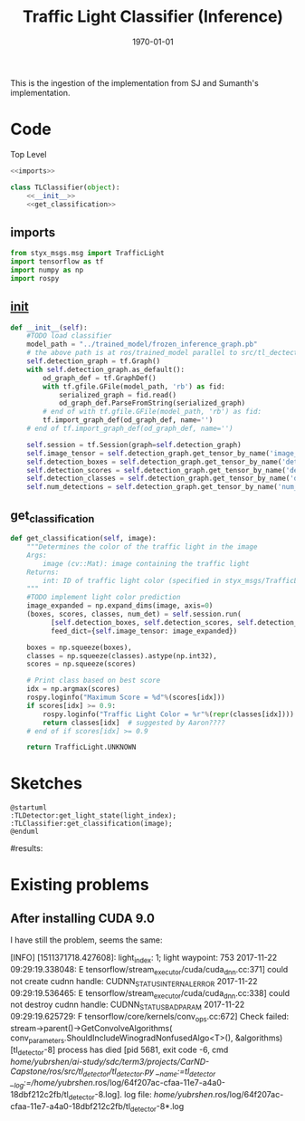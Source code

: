 #+LATEX_CLASS: article
#+LATEX_CLASS_OPTIONS:
#+LATEX_HEADER:
#+LATEX_HEADER_EXTRA:
#+DESCRIPTION:
#+KEYWORDS:
#+SUBTITLE:
#+LATEX_COMPILER: pdflatex
#+DATE: \today

#+TITLE: Traffic Light Classifier (Inference)

This is the ingestion of the implementation from SJ and Sumanth's implementation.


* Code

Top Level

#+NAME:tl-classifier
#+BEGIN_SRC python :noweb tangle :tangle ./ros/src/tl_detector/light_classification/tl_classifier.py
  <<imports>>

  class TLClassifier(object):
      <<__init__>>
      <<get_classification>>
#+END_SRC


** imports

#+NAME:imports
#+BEGIN_SRC python :noweb tangle :tangle
  from styx_msgs.msg import TrafficLight
  import tensorflow as tf
  import numpy as np
  import rospy
#+END_SRC

** __init__

#+NAME:__init__
#+BEGIN_SRC python :noweb tangle :tangle
  def __init__(self):
      #TODO load classifier
      model_path = "../trained_model/frozen_inference_graph.pb"
      # the above path is at ros/trained_model parallel to src/tl_dectector
      self.detection_graph = tf.Graph()
      with self.detection_graph.as_default():
          od_graph_def = tf.GraphDef()
          with tf.gfile.GFile(model_path, 'rb') as fid:
              serialized_graph = fid.read()
              od_graph_def.ParseFromString(serialized_graph)
          # end of with tf.gfile.GFile(model_path, 'rb') as fid:
          tf.import_graph_def(od_graph_def, name='')
      # end of tf.import_graph_def(od_graph_def, name='')

      self.session = tf.Session(graph=self.detection_graph)
      self.image_tensor = self.detection_graph.get_tensor_by_name('image_tensor:0')
      self.detection_boxes = self.detection_graph.get_tensor_by_name('detection_boxes:0')
      self.detection_scores = self.detection_graph.get_tensor_by_name('detection_scores:0')
      self.detection_classes = self.detection_graph.get_tensor_by_name('detection_classes:0')
      self.num_detections = self.detection_graph.get_tensor_by_name('num_detections:0')

#+END_SRC

** get_classification

#+NAME:get_classification
#+BEGIN_SRC python :noweb tangle :tangle
  def get_classification(self, image):
      """Determines the color of the traffic light in the image
      Args:
          image (cv::Mat): image containing the traffic light
      Returns:
          int: ID of traffic light color (specified in styx_msgs/TrafficLight)
      """
      #TODO implement light color prediction
      image_expanded = np.expand_dims(image, axis=0)
      (boxes, scores, classes, num_det) = self.session.run(
            [self.detection_boxes, self.detection_scores, self.detection_classes, self.num_detections],
            feed_dict={self.image_tensor: image_expanded})

      boxes = np.squeeze(boxes),
      classes = np.squeeze(classes).astype(np.int32),
      scores = np.squeeze(scores)

      # Print class based on best score
      idx = np.argmax(scores)
      rospy.loginfo("Maximum Score = %d"%(scores[idx]))
      if scores[idx] >= 0.9:
          rospy.loginfo("Traffic Light Color = %r"%(repr(classes[idx])))
          return classes[idx]  # suggested by Aaron????
      # end of if scores[idx] >= 0.9

      return TrafficLight.UNKNOWN
#+END_SRC


* Sketches

#+BEGIN_SRC plantuml :file traffic-light-classification.png
@startuml
:TLDetector:get_light_state(light_index);
:TLClassifier:get_classification(image);
@enduml
#+END_SRC

#+RESULTS:
[[file:traffic-light-classification.png]]

#results:

* Existing problems

** After installing CUDA 9.0

I have still the problem, seems the same:

[INFO] [1511371718.427608]: light_index: 1; light waypoint: 753
2017-11-22 09:29:19.338048: E tensorflow/stream_executor/cuda/cuda_dnn.cc:371] could not create cudnn handle: CUDNN_STATUS_INTERNAL_ERROR
2017-11-22 09:29:19.536465: E tensorflow/stream_executor/cuda/cuda_dnn.cc:338] could not destroy cudnn handle: CUDNN_STATUS_BAD_PARAM
2017-11-22 09:29:19.625729: F tensorflow/core/kernels/conv_ops.cc:672] Check failed: stream->parent()->GetConvolveAlgorithms( conv_parameters.ShouldIncludeWinogradNonfusedAlgo<T>(), &algorithms)
[tl_detector-8] process has died [pid 5681, exit code -6, cmd /home/yubrshen/ai-study/sdc/term3/projects/CarND-Capstone/ros/src/tl_detector/tl_detector.py __name:=tl_detector __log:=/home/yubrshen/.ros/log/64f207ac-cfaa-11e7-a4a0-18dbf212c2fb/tl_detector-8.log].
log file: /home/yubrshen/.ros/log/64f207ac-cfaa-11e7-a4a0-18dbf212c2fb/tl_detector-8*.log
